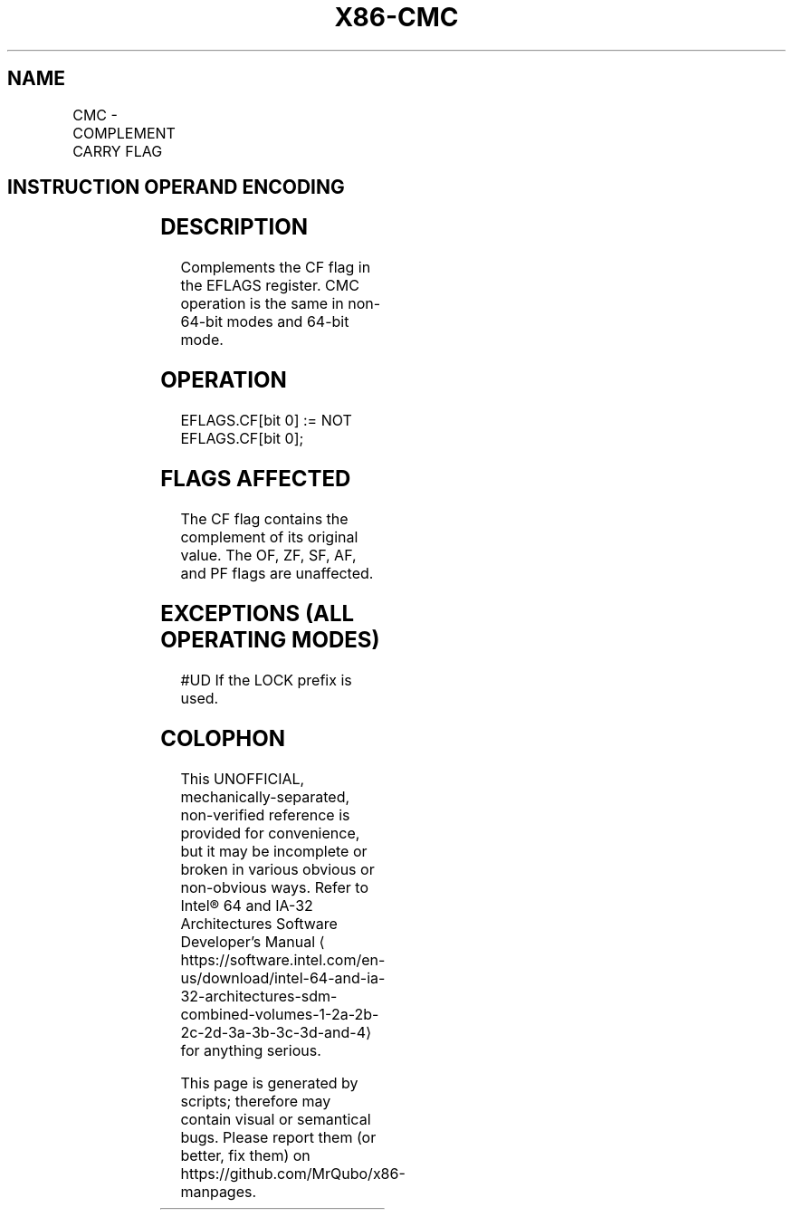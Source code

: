 '\" t
.nh
.TH "X86-CMC" "7" "December 2023" "Intel" "Intel x86-64 ISA Manual"
.SH NAME
CMC - COMPLEMENT CARRY FLAG
.TS
allbox;
l l l l l l 
l l l l l l .
\fBOpcode\fP	\fBInstruction\fP	\fBOp/En\fP	\fB64-bit Mode\fP	\fBCompat/Leg Mode\fP	\fBDescription\fP
F5	CMC	ZO	Valid	Valid	Complement CF flag.
.TE

.SH INSTRUCTION OPERAND ENCODING
.TS
allbox;
l l l l l 
l l l l l .
\fBOp/En\fP	\fBOperand 1\fP	\fBOperand 2\fP	\fBOperand 3\fP	\fBOperand 4\fP
ZO	N/A	N/A	N/A	N/A
.TE

.SH DESCRIPTION
Complements the CF flag in the EFLAGS register. CMC operation is the
same in non-64-bit modes and 64-bit mode.

.SH OPERATION
.EX
EFLAGS.CF[bit 0] := NOT EFLAGS.CF[bit 0];
.EE

.SH FLAGS AFFECTED
The CF flag contains the complement of its original value. The OF, ZF,
SF, AF, and PF flags are unaffected.

.SH EXCEPTIONS (ALL OPERATING MODES)
#UD If the LOCK prefix is used.

.SH COLOPHON
This UNOFFICIAL, mechanically-separated, non-verified reference is
provided for convenience, but it may be
incomplete or
broken in various obvious or non-obvious ways.
Refer to Intel® 64 and IA-32 Architectures Software Developer’s
Manual
\[la]https://software.intel.com/en\-us/download/intel\-64\-and\-ia\-32\-architectures\-sdm\-combined\-volumes\-1\-2a\-2b\-2c\-2d\-3a\-3b\-3c\-3d\-and\-4\[ra]
for anything serious.

.br
This page is generated by scripts; therefore may contain visual or semantical bugs. Please report them (or better, fix them) on https://github.com/MrQubo/x86-manpages.

